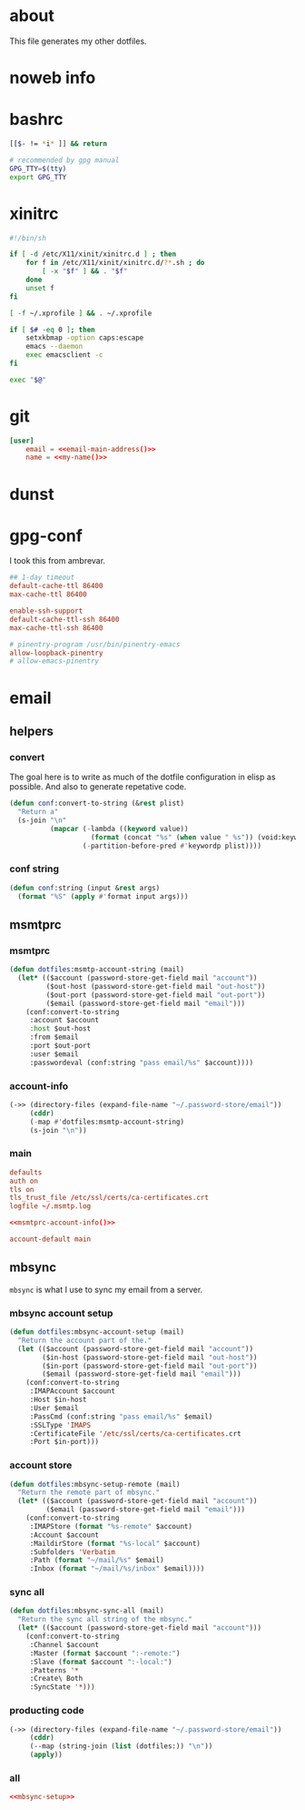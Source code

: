 * about
:PROPERTIES:
:ID:       bf96dec4-c43a-45c9-b5e5-65a68a892355
:END:

This file generates my other dotfiles.

* noweb info
:PROPERTIES:
:ID:       676814ba-1935-482a-ad6a-7f251c598d2e
:END:

* bashrc
:PROPERTIES:
:ID:       57c4a0d2-bafa-40ce-ae6a-68074db1a618
:END:

#+begin_src bash :tangle ~/.bashrc
[[$- != *i* ]] && return

# recommended by gpg manual
GPG_TTY=$(tty)
export GPG_TTY
#+end_src

* xinitrc
:PROPERTIES:
:ID:       e3ae25ce-76bd-4d31-b8d4-c7b430460860
:END:

#+begin_src sh :tangle ~/.xinitrc
#!/bin/sh

if [ -d /etc/X11/xinit/xinitrc.d ] ; then
	for f in /etc/X11/xinit/xinitrc.d/?*.sh ; do
		[ -x "$f" ] && . "$f"
	done
	unset f
fi

[ -f ~/.xprofile ] && . ~/.xprofile

if [ $# -eq 0 ]; then
    setxkbmap -option caps:escape
	emacs --daemon
	exec emacsclient -c
fi

exec "$@"
#+end_src

* git
:PROPERTIES:
:ID:       520ce874-e7af-4ae7-8ac8-b2a91490aa99
:END:

#+begin_src conf :tangle no
[user]
	email = <<email-main-address()>>
	name = <<my-name()>>
#+end_src

* dunst
:PROPERTIES:
:ID:       65be56f1-48e8-40c1-9542-0732977ebe12
:END:

* gpg-conf
:PROPERTIES:
:ID:       25bb9597-94d0-44af-8da0-86b9505d1491
:END:

I took this from ambrevar.

#+begin_src conf :tangle ~/.gnupg/gpg-agent.conf
## 1-day timeout
default-cache-ttl 86400
max-cache-ttl 86400

enable-ssh-support
default-cache-ttl-ssh 86400
max-cache-ttl-ssh 86400

# pinentry-program /usr/bin/pinentry-emacs
allow-loopback-pinentry
# allow-emacs-pinentry
#+end_src

* email

:PROPERTIES:
:ID:       121f6bc5-23ed-465f-90c5-9d11db715ff6
:END:
** helpers
:PROPERTIES:
:ID:       04332f62-7554-477d-a6a3-d6f5a93317aa
:END:

*** convert
:PROPERTIES:
:ID:       67ecf9f7-8c43-4538-b581-d3a363ff8eec
:END:

The goal here is to write as much of the dotfile configuration in elisp as
possible. And also to generate repetative code.

#+begin_src emacs-lisp :tangle no
(defun conf:convert-to-string (&rest plist)
  "Return a"
  (s-join "\n"
          (mapcar (-lambda ((keyword value))
                    (format (concat "%s" (when value " %s")) (void:keyword-name keyword) value))
                  (-partition-before-pred #'keywordp plist))))
#+end_src

*** conf string
:PROPERTIES:
:ID:       f4933510-0f19-4ce0-82cf-d215b670e188
:END:

#+begin_src emacs-lisp
(defun conf:string (input &rest args)
  (format "%S" (apply #'format input args)))
#+end_src

** msmtprc
:PROPERTIES:
:ID:       1747ff3c-0fa4-4cb9-9b80-324bc0877dfb
:END:

*** msmtprc
:PROPERTIES:
:ID:       7f888dc8-1c41-478c-accd-6a038a96ec3c
:END:

#+begin_src emacs-lisp :tangle no
(defun dotfiles:msmtp-account-string (mail)
  (let* (($account (password-store-get-field mail "account"))
         ($out-host (password-store-get-field mail "out-host"))
         ($out-port (password-store-get-field mail "out-port"))
         ($email (password-store-get-field mail "email")))
    (conf:convert-to-string
     :account $account
     :host $out-host
     :from $email
     :port $out-port
     :user $email
     :passwordeval (conf:string "pass email/%s" $account))))
#+end_src

*** account-info
:PROPERTIES:
:ID:       82d845cb-685b-4f64-a194-99e840561c98
:END:

#+name: msmtprc-account-info
#+begin_src emacs-lisp
(->> (directory-files (expand-file-name "~/.password-store/email"))
     (cddr)
     (-map #'dotfiles:msmtp-account-string)
     (s-join "\n"))
#+end_src

*** main
:PROPERTIES:
:ID:       537fb697-f84c-46d7-80ac-0745ec3bddb1
:END:

#+begin_src conf :noweb tangle :tangle ~/.msmtprc
defaults
auth on
tls on
tls_trust_file /etc/ssl/certs/ca-certificates.crt
logfile ~/.msmtp.log

<<msmtprc-account-info()>>

account-default main
#+end_src

** mbsync
:PROPERTIES:
:ID:       3d5d4928-f61b-4492-afd9-2f90c9d737c4
:END:

=mbsync= is what I use to sync my email from a server.

*** mbsync account setup
:PROPERTIES:
:ID:       1e503ace-8af6-46a1-9ec0-62cef1372adf
:END:

#+begin_src emacs-lisp :tangle no
(defun dotfiles:mbsync-account-setup (mail)
  "Return the account part of the."
  (let (($account (password-store-get-field mail "account"))
        ($in-host (password-store-get-field mail "out-host"))
        ($in-port (password-store-get-field mail "out-port"))
        ($email (password-store-get-field mail "email")))
    (conf:convert-to-string
     :IMAPAccount $account
     :Host $in-host
     :User $email
     :PassCmd (conf:string "pass email/%s" $email)
     :SSLType 'IMAPS
     :CertificateFile '/etc/ssl/certs/ca-certificates.crt
     :Port $in-port)))
#+end_src

*** account store
:PROPERTIES:
:ID:       946e1645-c0e9-4f31-97bc-a54a4936d7b3
:END:

#+begin_src emacs-lisp :tangle no
(defun dotfiles:mbsync-setup-remote (mail)
  "Return the remote part of mbsync."
  (let* (($account (password-store-get-field mail "account"))
         ($email (password-store-get-field mail "email")))
    (conf:convert-to-string
     :IMAPStore (format "%s-remote" $account)
     :Account $account
     :MaildirStore (format "%s-local" $account)
     :Subfolders 'Verbatim
     :Path (format "~/mail/%s" $email)
     :Inbox (format "~/mail/%s/inbox" $email))))
#+end_src

*** sync all
:PROPERTIES:
:ID:       55d49037-2d10-4890-a0ff-e1ff2b512373
:END:

#+begin_src emacs-lisp :tangle no
(defun dotfiles:mbsync-sync-all (mail)
  "Return the sync all string of the mbsync."
  (let* (($account (password-store-get-field mail "account")))
    (conf:convert-to-string
     :Channel $account
     :Master (format $account ":-remote:")
     :Slave (format $account ":-local:")
     :Patterns '*
     :Create\ Both
     :SyncState '*)))
#+end_src

*** producting code
:PROPERTIES:
:ID:       0cc68149-cf83-429e-a54b-1416565cd6ed
:END:

#+begin_src emacs-lisp
(->> (directory-files (expand-file-name "~/.password-store/email"))
     (cddr)
     (--map (string-join (list (dotfiles:)) "\n"))
     (apply))
#+end_src

*** all
:PROPERTIES:
:ID:       3f5d8401-2090-45d8-928d-c8aa7eee32a7
:END:

#+begin_src conf :noweb tangle :tangle ~/.mbsyncrc
<<mbsync-setup>>
#+end_src
